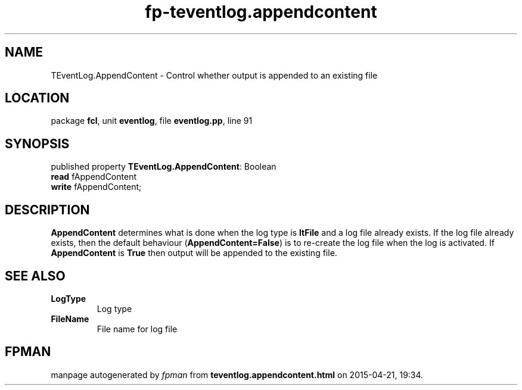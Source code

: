 .\" file autogenerated by fpman
.TH "fp-teventlog.appendcontent" 3 "2014-03-14" "fpman" "Free Pascal Programmer's Manual"
.SH NAME
TEventLog.AppendContent - Control whether output is appended to an existing file
.SH LOCATION
package \fBfcl\fR, unit \fBeventlog\fR, file \fBeventlog.pp\fR, line 91
.SH SYNOPSIS
published property \fBTEventLog.AppendContent\fR: Boolean
  \fBread\fR fAppendContent
  \fBwrite\fR fAppendContent;
.SH DESCRIPTION
\fBAppendContent\fR determines what is done when the log type is \fBltFile\fR and a log file already exists. If the log file already exists, then the default behaviour (\fBAppendContent=False\fR) is to re-create the log file when the log is activated. If \fBAppendContent\fR is \fBTrue\fR then output will be appended to the existing file.


.SH SEE ALSO
.TP
.B LogType
Log type
.TP
.B FileName
File name for log file

.SH FPMAN
manpage autogenerated by \fIfpman\fR from \fBteventlog.appendcontent.html\fR on 2015-04-21, 19:34.

